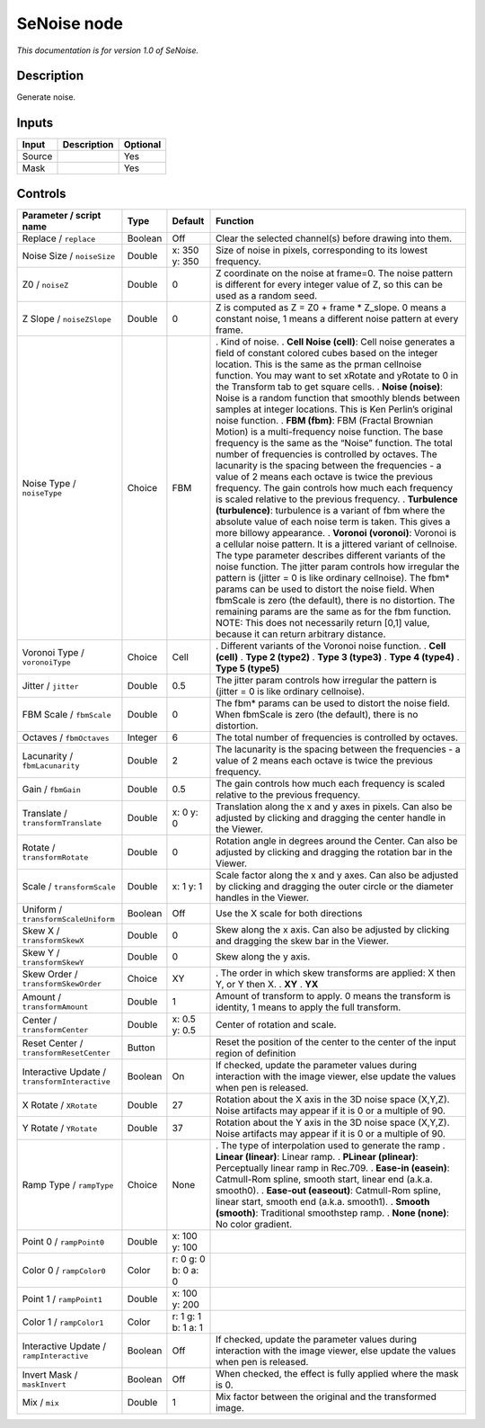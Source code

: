 .. _net.sf.openfx.SeNoise:

SeNoise node
============

*This documentation is for version 1.0 of SeNoise.*

Description
-----------

Generate noise.

Inputs
------

====== =========== ========
Input  Description Optional
====== =========== ========
Source             Yes
Mask               Yes
====== =========== ========

Controls
--------

.. tabularcolumns:: |>{\raggedright}p{0.2\columnwidth}|>{\raggedright}p{0.06\columnwidth}|>{\raggedright}p{0.07\columnwidth}|p{0.63\columnwidth}|

.. cssclass:: longtable

============================================= ======= =================== ==========================================================================================================================================================================================================================================================================================================================================================================================================================================================================================================================================================
Parameter / script name                       Type    Default             Function
============================================= ======= =================== ==========================================================================================================================================================================================================================================================================================================================================================================================================================================================================================================================================================
Replace / ``replace``                         Boolean Off                 Clear the selected channel(s) before drawing into them.
Noise Size / ``noiseSize``                    Double  x: 350 y: 350       Size of noise in pixels, corresponding to its lowest frequency.
Z0 / ``noiseZ``                               Double  0                   Z coordinate on the noise at frame=0. The noise pattern is different for every integer value of Z, so this can be used as a random seed.
Z Slope / ``noiseZSlope``                     Double  0                   Z is computed as Z = Z0 + frame \* Z_slope. 0 means a constant noise, 1 means a different noise pattern at every frame.
Noise Type / ``noiseType``                    Choice  FBM                 . Kind of noise.
                                                                          . **Cell Noise (cell)**: Cell noise generates a field of constant colored cubes based on the integer location. This is the same as the prman cellnoise function. You may want to set xRotate and yRotate to 0 in the Transform tab to get square cells.
                                                                          . **Noise (noise)**: Noise is a random function that smoothly blends between samples at integer locations. This is Ken Perlin’s original noise function.
                                                                          . **FBM (fbm)**: FBM (Fractal Brownian Motion) is a multi-frequency noise function. The base frequency is the same as the “Noise” function. The total number of frequencies is controlled by octaves. The lacunarity is the spacing between the frequencies - a value of 2 means each octave is twice the previous frequency. The gain controls how much each frequency is scaled relative to the previous frequency.
                                                                          . **Turbulence (turbulence)**: turbulence is a variant of fbm where the absolute value of each noise term is taken. This gives a more billowy appearance.
                                                                          . **Voronoi (voronoi)**: Voronoi is a cellular noise pattern. It is a jittered variant of cellnoise. The type parameter describes different variants of the noise function. The jitter param controls how irregular the pattern is (jitter = 0 is like ordinary cellnoise). The fbm\* params can be used to distort the noise field. When fbmScale is zero (the default), there is no distortion. The remaining params are the same as for the fbm function. NOTE: This does not necessarily return [0,1] value, because it can return arbitrary distance.
Voronoi Type / ``voronoiType``                Choice  Cell                . Different variants of the Voronoi noise function.
                                                                          . **Cell (cell)**
                                                                          . **Type 2 (type2)**
                                                                          . **Type 3 (type3)**
                                                                          . **Type 4 (type4)**
                                                                          . **Type 5 (type5)**
Jitter / ``jitter``                           Double  0.5                 The jitter param controls how irregular the pattern is (jitter = 0 is like ordinary cellnoise).
FBM Scale / ``fbmScale``                      Double  0                   The fbm\* params can be used to distort the noise field. When fbmScale is zero (the default), there is no distortion.
Octaves / ``fbmOctaves``                      Integer 6                   The total number of frequencies is controlled by octaves.
Lacunarity / ``fbmLacunarity``                Double  2                   The lacunarity is the spacing between the frequencies - a value of 2 means each octave is twice the previous frequency.
Gain / ``fbmGain``                            Double  0.5                 The gain controls how much each frequency is scaled relative to the previous frequency.
Translate / ``transformTranslate``            Double  x: 0 y: 0           Translation along the x and y axes in pixels. Can also be adjusted by clicking and dragging the center handle in the Viewer.
Rotate / ``transformRotate``                  Double  0                   Rotation angle in degrees around the Center. Can also be adjusted by clicking and dragging the rotation bar in the Viewer.
Scale / ``transformScale``                    Double  x: 1 y: 1           Scale factor along the x and y axes. Can also be adjusted by clicking and dragging the outer circle or the diameter handles in the Viewer.
Uniform / ``transformScaleUniform``           Boolean Off                 Use the X scale for both directions
Skew X / ``transformSkewX``                   Double  0                   Skew along the x axis. Can also be adjusted by clicking and dragging the skew bar in the Viewer.
Skew Y / ``transformSkewY``                   Double  0                   Skew along the y axis.
Skew Order / ``transformSkewOrder``           Choice  XY                  . The order in which skew transforms are applied: X then Y, or Y then X.
                                                                          . **XY**
                                                                          . **YX**
Amount / ``transformAmount``                  Double  1                   Amount of transform to apply. 0 means the transform is identity, 1 means to apply the full transform.
Center / ``transformCenter``                  Double  x: 0.5 y: 0.5       Center of rotation and scale.
Reset Center / ``transformResetCenter``       Button                      Reset the position of the center to the center of the input region of definition
Interactive Update / ``transformInteractive`` Boolean On                  If checked, update the parameter values during interaction with the image viewer, else update the values when pen is released.
X Rotate / ``XRotate``                        Double  27                  Rotation about the X axis in the 3D noise space (X,Y,Z). Noise artifacts may appear if it is 0 or a multiple of 90.
Y Rotate / ``YRotate``                        Double  37                  Rotation about the Y axis in the 3D noise space (X,Y,Z). Noise artifacts may appear if it is 0 or a multiple of 90.
Ramp Type / ``rampType``                      Choice  None                . The type of interpolation used to generate the ramp
                                                                          . **Linear (linear)**: Linear ramp.
                                                                          . **PLinear (plinear)**: Perceptually linear ramp in Rec.709.
                                                                          . **Ease-in (easein)**: Catmull-Rom spline, smooth start, linear end (a.k.a. smooth0).
                                                                          . **Ease-out (easeout)**: Catmull-Rom spline, linear start, smooth end (a.k.a. smooth1).
                                                                          . **Smooth (smooth)**: Traditional smoothstep ramp.
                                                                          . **None (none)**: No color gradient.
Point 0 / ``rampPoint0``                      Double  x: 100 y: 100        
Color 0 / ``rampColor0``                      Color   r: 0 g: 0 b: 0 a: 0  
Point 1 / ``rampPoint1``                      Double  x: 100 y: 200        
Color 1 / ``rampColor1``                      Color   r: 1 g: 1 b: 1 a: 1  
Interactive Update / ``rampInteractive``      Boolean Off                 If checked, update the parameter values during interaction with the image viewer, else update the values when pen is released.
Invert Mask / ``maskInvert``                  Boolean Off                 When checked, the effect is fully applied where the mask is 0.
Mix / ``mix``                                 Double  1                   Mix factor between the original and the transformed image.
============================================= ======= =================== ==========================================================================================================================================================================================================================================================================================================================================================================================================================================================================================================================================================
